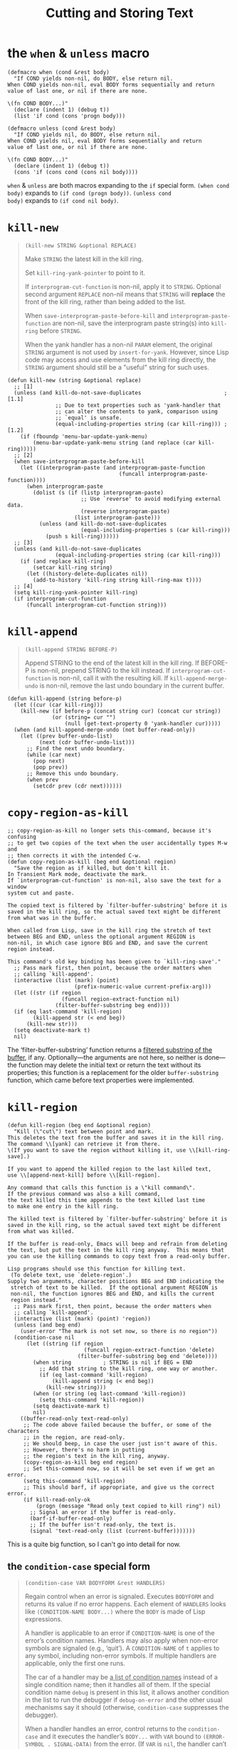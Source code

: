 #+title: Cutting and Storing Text

* the =when= & =unless= macro

#+begin_src elisp
  (defmacro when (cond &rest body)
    "If COND yields non-nil, do BODY, else return nil.
  When COND yields non-nil, eval BODY forms sequentially and return
  value of last one, or nil if there are none.

  \(fn COND BODY...)"
    (declare (indent 1) (debug t))
    (list 'if cond (cons 'progn body)))

  (defmacro unless (cond &rest body)
    "If COND yields nil, do BODY, else return nil.
  When COND yields nil, eval BODY forms sequentially and return
  value of last one, or nil if there are none.

  \(fn COND BODY...)"
    (declare (indent 1) (debug t))
    (cons 'if (cons cond (cons nil body))))
#+end_src

=when= & =unless= are both macros expanding to the =if= special form.
=(when cond body)= expands to =(if cond (progn body))=.  =(unless cond
body)= expands to =(if cond nil body)=.

* =kill-new=

#+begin_quote
#+begin_src elisp
  (kill-new STRING &optional REPLACE)
#+end_src

Make =STRING= the latest kill in the kill ring.

Set =kill-ring-yank-pointer= to point to it.

If =interprogram-cut-function= is non-nil, apply it to =STRING=.
Optional second argument =REPLACE= non-nil means that =STRING= will
*replace* the front of the kill ring, rather than being added to the
list.

When =save-interprogram-paste-before-kill= and
=interprogram-paste-function= are non-nil, save the interprogram paste
string(s) into =kill-ring= before =STRING=.

When the yank handler has a non-nil =PARAM= element, the original
=STRING= argument is not used by =insert-for-yank=.  However, since
Lisp code may access and use elements from the kill ring directly, the
=STRING= argument should still be a "useful" string for such uses.
#+end_quote

#+begin_src elisp
  (defun kill-new (string &optional replace)
    ;; [1]
    (unless (and kill-do-not-save-duplicates                          ; [1.1]
                 ;; Due to text properties such as 'yank-handler that
                 ;; can alter the contents to yank, comparison using
                 ;; `equal' is unsafe.
                 (equal-including-properties string (car kill-ring))) ; [1.2]
      (if (fboundp 'menu-bar-update-yank-menu)
          (menu-bar-update-yank-menu string (and replace (car kill-ring)))))
    ;; [2]
    (when save-interprogram-paste-before-kill
      (let ((interprogram-paste (and interprogram-paste-function
                                     (funcall interprogram-paste-function))))
        (when interprogram-paste
          (dolist (s (if (listp interprogram-paste)
                         ;; Use `reverse' to avoid modifying external data.
                         (reverse interprogram-paste)
                       (list interprogram-paste)))
            (unless (and kill-do-not-save-duplicates
                         (equal-including-properties s (car kill-ring)))
              (push s kill-ring))))))
    ;; [3]
    (unless (and kill-do-not-save-duplicates
                 (equal-including-properties string (car kill-ring)))
      (if (and replace kill-ring)
          (setcar kill-ring string)
        (let ((history-delete-duplicates nil))
          (add-to-history 'kill-ring string kill-ring-max t))))
    ;; [4]
    (setq kill-ring-yank-pointer kill-ring)
    (if interprogram-cut-function
        (funcall interprogram-cut-function string)))
#+end_src

* =kill-append=

#+begin_quote
#+begin_src elisp
  (kill-append STRING BEFORE-P)
#+end_src

Append STRING to the end of the latest kill in the kill ring.
If BEFORE-P is non-nil, prepend STRING to the kill instead.
If =interprogram-cut-function= is non-nil, call it with the
resulting kill.
If =kill-append-merge-undo= is non-nil, remove the last undo
boundary in the current buffer.
#+end_quote

#+begin_src elisp
  (defun kill-append (string before-p)
    (let ((cur (car kill-ring)))
      (kill-new (if before-p (concat string cur) (concat cur string))
                (or (string= cur "")
                    (null (get-text-property 0 'yank-handler cur)))))
    (when (and kill-append-merge-undo (not buffer-read-only))
      (let ((prev buffer-undo-list)
            (next (cdr buffer-undo-list)))
        ;; Find the next undo boundary.
        (while (car next)
          (pop next)
          (pop prev))
        ;; Remove this undo boundary.
        (when prev
          (setcdr prev (cdr next))))))
#+end_src

* =copy-region-as-kill=

#+begin_src elisp
  ;; copy-region-as-kill no longer sets this-command, because it's confusing
  ;; to get two copies of the text when the user accidentally types M-w and
  ;; then corrects it with the intended C-w.
  (defun copy-region-as-kill (beg end &optional region)
    "Save the region as if killed, but don't kill it.
  In Transient Mark mode, deactivate the mark.
  If `interprogram-cut-function' is non-nil, also save the text for a window
  system cut and paste.

  The copied text is filtered by `filter-buffer-substring' before it is
  saved in the kill ring, so the actual saved text might be different
  from what was in the buffer.

  When called from Lisp, save in the kill ring the stretch of text
  between BEG and END, unless the optional argument REGION is
  non-nil, in which case ignore BEG and END, and save the current
  region instead.

  This command's old key binding has been given to `kill-ring-save'."
    ;; Pass mark first, then point, because the order matters when
    ;; calling `kill-append'.
    (interactive (list (mark) (point)
                       (prefix-numeric-value current-prefix-arg)))
    (let ((str (if region
                   (funcall region-extract-function nil)
                 (filter-buffer-substring beg end))))
    (if (eq last-command 'kill-region)
          (kill-append str (< end beg))
        (kill-new str)))
    (setq deactivate-mark t)
    nil)
#+end_src

The ‘filter-buffer-substring’ function returns a _filtered substring
of the buffer_, if any.  Optionally—the arguments are not here, so
neither is done—the function may delete the initial text or return the
text without its properties; this function is a replacement for the
older =buffer-substring= function, which came before text properties
were implemented.
* =kill-region=

#+begin_src elisp
  (defun kill-region (beg end &optional region)
    "Kill (\"cut\") text between point and mark.
  This deletes the text from the buffer and saves it in the kill ring.
  The command \\[yank] can retrieve it from there.
  \(If you want to save the region without killing it, use \\[kill-ring-save].)

  If you want to append the killed region to the last killed text,
  use \\[append-next-kill] before \\[kill-region].

  Any command that calls this function is a \"kill command\".
  If the previous command was also a kill command,
  the text killed this time appends to the text killed last time
  to make one entry in the kill ring.

  The killed text is filtered by `filter-buffer-substring' before it is
  saved in the kill ring, so the actual saved text might be different
  from what was killed.

  If the buffer is read-only, Emacs will beep and refrain from deleting
  the text, but put the text in the kill ring anyway.  This means that
  you can use the killing commands to copy text from a read-only buffer.

  Lisp programs should use this function for killing text.
   (To delete text, use `delete-region'.)
  Supply two arguments, character positions BEG and END indicating the
   stretch of text to be killed.  If the optional argument REGION is
   non-nil, the function ignores BEG and END, and kills the current
   region instead."
    ;; Pass mark first, then point, because the order matters when
    ;; calling `kill-append'.
    (interactive (list (mark) (point) 'region))
    (unless (and beg end)
      (user-error "The mark is not set now, so there is no region"))
    (condition-case nil
        (let ((string (if region
                          (funcall region-extract-function 'delete)
                        (filter-buffer-substring beg end 'delete))))
          (when string			; STRING is nil if BEG = END
            ;; Add that string to the kill ring, one way or another.
            (if (eq last-command 'kill-region)
                (kill-append string (< end beg))
              (kill-new string)))
          (when (or string (eq last-command 'kill-region))
            (setq this-command 'kill-region))
          (setq deactivate-mark t)
          nil)
      ((buffer-read-only text-read-only)
       ;; The code above failed because the buffer, or some of the characters
       ;; in the region, are read-only.
       ;; We should beep, in case the user just isn't aware of this.
       ;; However, there's no harm in putting
       ;; the region's text in the kill ring, anyway.
       (copy-region-as-kill beg end region)
       ;; Set this-command now, so it will be set even if we get an error.
       (setq this-command 'kill-region)
       ;; This should barf, if appropriate, and give us the correct error.
       (if kill-read-only-ok
           (progn (message "Read only text copied to kill ring") nil)
         ;; Signal an error if the buffer is read-only.
         (barf-if-buffer-read-only)
         ;; If the buffer isn't read-only, the text is.
         (signal 'text-read-only (list (current-buffer)))))))
#+end_src

This is a quite big function, so I can't go into detail for now.

** the =condition-case= special form

#+begin_quote
#+begin_src elisp
  (condition-case VAR BODYFORM &rest HANDLERS)
#+end_src

Regain control when an error is signaled.
Executes =BODYFORM= and returns its value if no error happens.
Each element of =HANDLERS= looks like =(CONDITION-NAME BODY...)=
where the =BODY= is made of Lisp expressions.

A handler is applicable to an error if =CONDITION-NAME= is one of the
error’s condition names.  Handlers may also apply when non-error
symbols are signaled (e.g., ‘quit’).  A =CONDITION-NAME= of =t= applies to
any symbol, including non-error symbols.  If multiple handlers are
applicable, only the first one runs.

The car of a handler may be _a list of condition names_ instead of a
single condition name; then it handles all of them.  If the special
condition name =debug= is present in this list, it allows another
condition in the list to run the debugger if =debug-on-error= and the
other usual mechanisms say it should (otherwise, =condition-case=
suppresses the debugger).

When a handler handles an error, control returns to the =condition-case=
and it executes the handler’s =BODY...=
with =VAR= bound to =(ERROR-SYMBOL . SIGNAL-DATA)= from the error.
(If =VAR= is =nil=, the handler can’t access that information.)
Then the value of the last =BODY= form is returned from the =condition-case=
expression.

#+BEGIN_SRC elisp
(condition-case err
    (/ 1 0)
  (arith-error
   (message "%s" (error-message-string err))
   nil))
#+END_SRC
#+end_quote

* =zap-to-char=

** Old version

#+begin_src elisp
  (defun zap-to-char (arg char)
    "Kill up to and including ARG'th occurrence of CHAR.
       Case is ignored if `case-fold-search' is non-nil in the current buffer.
       Goes backward if ARG is negative; error if CHAR not found."
    (interactive "p\ncZap to char: ")              ; [1]
    (if (char-table-p translation-table-for-input) ; [2]
        (setq char (or (aref translation-table-for-input char)
                       char)))
    (kill-region (point)
                 (progn (search-forward (char-to-string char) ; [3]
                                        nil nil arg)
                        (point))))
#+end_src

*** [1] =interactive= expression

#+begin_quote
c -- Character (no input method is used).

p -- Prefix arg converted to number.  Does not do I/O.
#+end_quote

This expression takes a numeric prefix and a character.

*** [2] character table

See the doc for the variable =translation-table-for-input=:

#+begin_quote
#+begin_src elisp
  translation-table-for-input
#+end_src

Char table for _translating self-inserting characters_.
This is applied to the result of input methods, not their input.
See also ‘keyboard-translate-table’.
#+end_quote

I guess this is mainly intended for non-English regions.  Anyway, if
the variable is a char table, then set =char= to the value in the
table using =aref=. If the table does not have the corresponding
value, set =char= to itself.

#+begin_src elisp
  (setq char (or (aref translation-table-for-input char)
                 char))
#+end_src

I think this is a kind of style.  When binding a variable (such as
=char=) to the result of some complex expression (such as =(aref
translation-table-for-input char)=) only if the result is non-nil,
don't use =if= to test the result.  Instead, use =or= with a fallback
value (in this case, =char= itself) when the result is =nil=.

*** [3] search & kill

#+begin_src elisp
  (progn (search-forward (char-to-string char) ; [3]
                         nil nil arg)
         (point))
#+end_src

The doc:

#+begin_quote
#+begin_src elisp
  (search-forward STRING &optional BOUND NOERROR COUNT)
#+end_src

Search forward from point for STRING.

Set point to the *end* of the occurrence found, and return point.

An optional second argument *bounds* the search; it is a buffer
position.  _The match found must not end after that position._ A value
of nil means search to the end of the accessible portion of the
buffer.

Optional third argument, if t, means if fail just return nil (no
error).  If not nil and not t, move to limit of search and return nil.

Optional fourth argument COUNT, if a positive number, means to search
for COUNT successive occurrences.  If COUNT is negative, search
backward, instead of forward, for -COUNT occurrences.  A value of nil
means the same as 1.

With COUNT positive, the match found is the COUNTth one (or first, if
COUNT is 1 or nil) in the buffer located entirely after the origin of
the search; correspondingly with COUNT negative.
#+end_quote

It first uses =char-to-string= to convert =char= to a string.  Then it
searches forward (or backward) =arg= times for the string.  If found,
point is located *after* the occurrence (or before if =arg= is
negative).

Finally it returns =(point)= after the search to be used in
=kill-region=.

** New version
#+begin_src elisp
  (defun zap-to-char (arg char)
    (interactive (list (prefix-numeric-value current-prefix-arg)
                       (read-char-from-minibuffer "Zap to char: "
                                                  nil 'read-char-history)))
    ;; Avoid "obsolete" warnings for translation-table-for-input.
    (with-no-warnings
      (if (char-table-p translation-table-for-input)
          (setq char (or (aref translation-table-for-input char) char))))
    (kill-region (point) (progn
                           (search-forward (char-to-string char) nil nil arg)
                           (point))))
#+end_src

The new version uses a list in the =interactive= expression, and, as
commented, wraps its body inside =with-no-warnings= to avoid
"obsolete" warnings.
